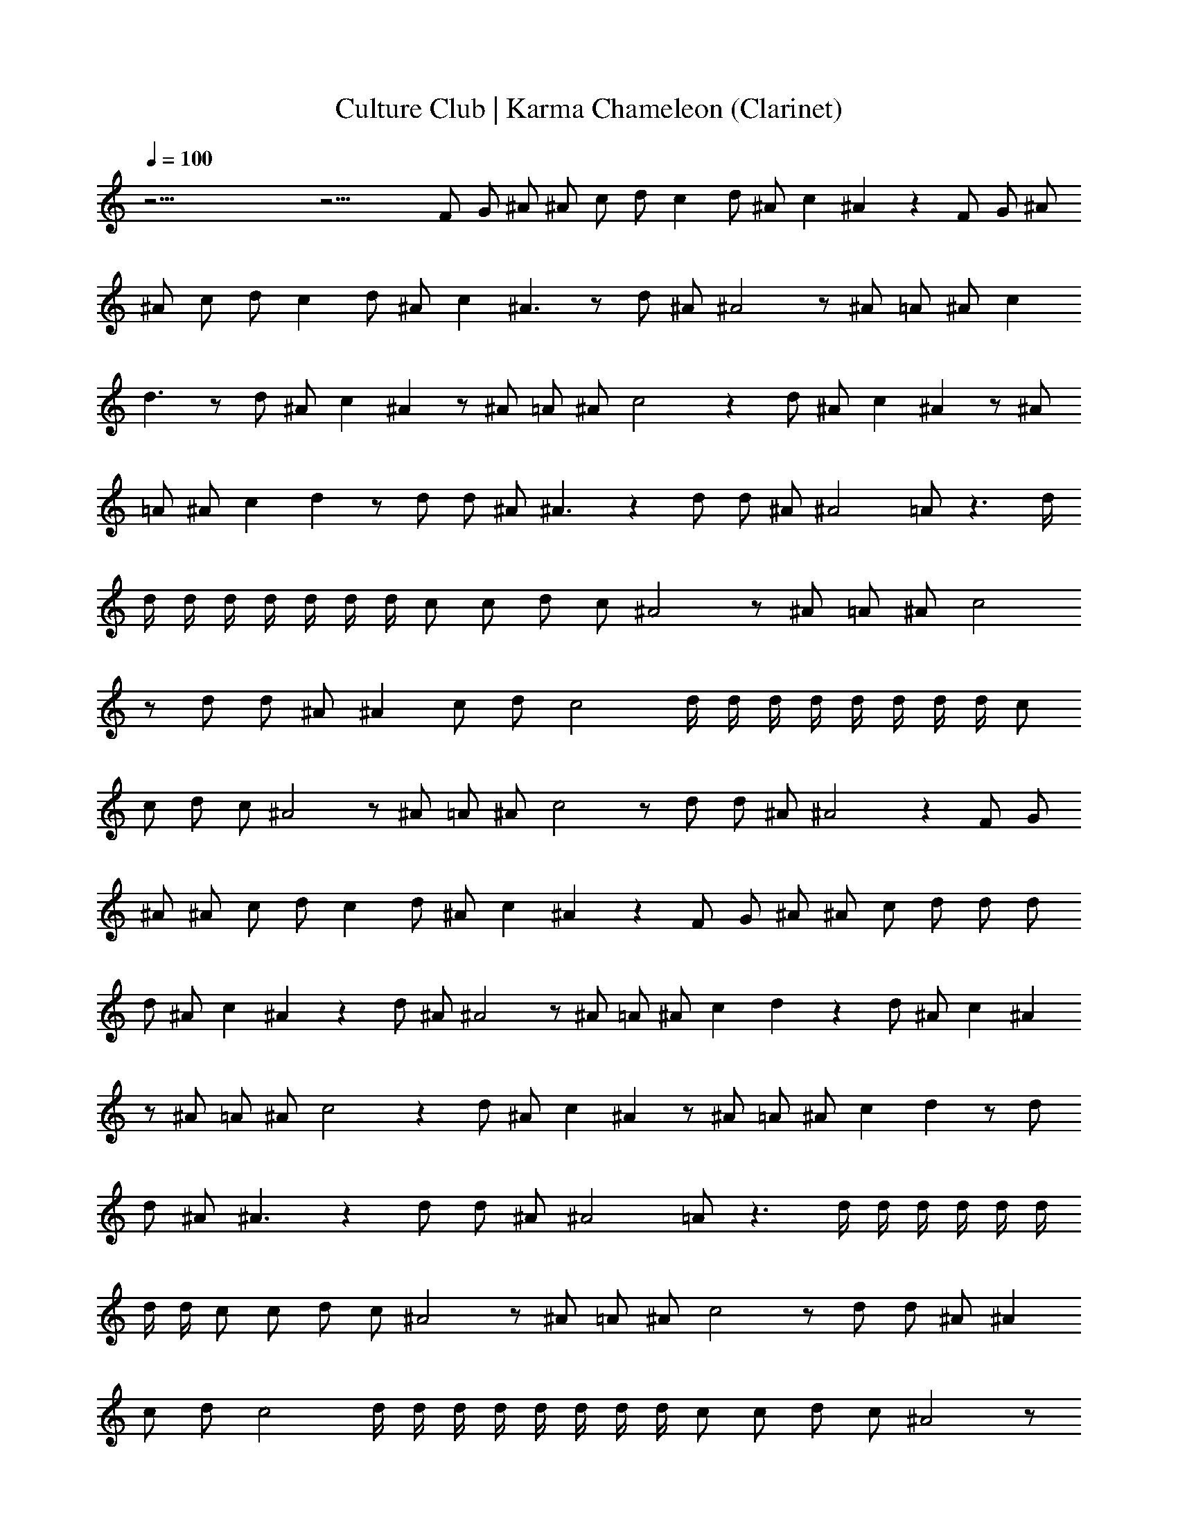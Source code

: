 X:1
T:Culture Club | Karma Chameleon (Clarinet)
Z:Transcribed:Z (Brandywine) via LotRO MIDI Player:http://lotro.acasylum.com/midi
%  ==================================================
%  Artist:Culture Club
%  Track:Karma Chameleon
%  Transpose:0
%  ==================================================
%  Thanks to:
%	o Original MIDI author 
%	o LotRO MIDI Player creator (http://lotro.acasylum.com/midi)
%	o LOTRO Music System community
L:1/4
Q:100
K:C
z53/4 z31/4 F/2 G/2 ^A/2 ^A/2 c/2 d/2 c d/2 ^A/2 c ^A z F/2 G/2 ^A/2
^A/2 c/2 d/2 c d/2 ^A/2 c ^A3/2 z/2 d/2 ^A/2 ^A2 z/2 ^A/2 =A/2 ^A/2 c
d3/2 z/2 d/2 ^A/2 c ^A z/2 ^A/2 =A/2 ^A/2 c2 z d/2 ^A/2 c ^A z/2 ^A/2
=A/2 ^A/2 c d z/2 d/2 d/2 ^A/2 ^A3/2 z d/2 d/2 ^A/2 ^A2 =A/2 z3/2 d/4
d/4 d/4 d/4 d/4 d/4 d/4 d/4 c/2 c/2 d/2 c/2 ^A2 z/2 ^A/2 =A/2 ^A/2 c2
z/2 d/2 d/2 ^A/2 ^A c/2 d/2 c2 d/4 d/4 d/4 d/4 d/4 d/4 d/4 d/4 c/2
c/2 d/2 c/2 ^A2 z/2 ^A/2 =A/2 ^A/2 c2 z/2 d/2 d/2 ^A/2 ^A2 z F/2 G/2
^A/2 ^A/2 c/2 d/2 c d/2 ^A/2 c ^A z F/2 G/2 ^A/2 ^A/2 c/2 d/2 d/2 d/2
d/2 ^A/2 c ^A z d/2 ^A/2 ^A2 z/2 ^A/2 =A/2 ^A/2 c d z d/2 ^A/2 c ^A
z/2 ^A/2 =A/2 ^A/2 c2 z d/2 ^A/2 c ^A z/2 ^A/2 =A/2 ^A/2 c d z/2 d/2
d/2 ^A/2 ^A3/2 z d/2 d/2 ^A/2 ^A2 =A/2 z3/2 d/4 d/4 d/4 d/4 d/4 d/4
d/4 d/4 c/2 c/2 d/2 c/2 ^A2 z/2 ^A/2 =A/2 ^A/2 c2 z/2 d/2 d/2 ^A/2 ^A
c/2 d/2 c2 d/4 d/4 d/4 d/4 d/4 d/4 d/4 d/4 c/2 c/2 d/2 c/2 ^A2 z/2
^A/2 =A/2 ^A/2 c2 z/2 d/2 d/2 ^A/2 ^A2 z2 ^d/2 ^d/2 f z/2 ^d/2 =d/2
c/2 d c z2 ^d/4 z/4 ^d/2 f/4 z/4 ^d3/2 =d/2 ^d/2 =d2 d c/2 z/2 ^d/2
^d/2 f z/2 ^d/2 =d/2 c/2 d c z2 ^d/4 z/4 ^d/2 f/4 z/4 ^d3/2 =d/2 ^d/2
=d2 c ^A/2 z53/4 z9/4 d/2 ^A/2 ^A2 z/2 ^A/2 =A/2 ^A/2 c d3/2 z/2 d/2
^A/2 c ^A z/2 ^A/2 =A/2 ^A/2 c2 z d/2 ^A/2 c ^A z/2 ^A/2 =A/2 ^A/2 c
d z/2 d/2 d/2 ^A/2 ^A3/2 z d/2 d/2 ^A/2 ^A2 =A/2 z3/2 d/4 d/4 d/4 d/4
d/4 d/4 d/4 d/4 c/2 c/2 d/2 c/2 ^A2 z/2 ^A/2 =A/2 ^A/2 c2 z/2 d/2 d/2
^A/2 ^A c/2 d/2 c2 d/4 d/4 d/4 d/4 d/4 d/4 d/4 d/4 c/2 c/2 d/2 c/2
^A2 z/2 ^A/2 =A/2 ^A/2 c2 z/2 d/2 d/2 ^A/2 ^A2 z2 d/4 d/4 d/4 d/4 d/4
d/4 d/4 d/4 c/2 c/2 d/2 c/2 ^A2 z/2 ^A/2 =A/2 ^A/2 c2 z/2 d/2 d/2
^A/2 ^A c/2 d/2 c2 d/4 d/4 d/4 d/4 d/4 d/4 d/4 d/4 c/2 c/2 d/2 c/2
^A2 z/2 ^A/2 =A/2 ^A/2 c2 z/2 d/2 d/2 ^A/2 ^A2 z2 d/4 d/4 d/4 d/4 d/4
d/4 d/4 d/4 c/2 c/2 d/2 c/2 ^A2 z/2 ^A/2 =A/2 ^A/2 c2 z/2 d/2 d/2
^A/2 ^A c/2 d/2 c2 d/4 d/4 d/4 d/4 d/4 d/4 d/4 d/4 c/2 c/2 d/2 c/2
^A2 z/2 ^A/2 =A/2 ^A/2 c2 z/2 d/2 d/2 ^A/2 ^A2 z2 d/4 d/4 d/4 d/4 d/4
d/4 d/4 d/4 c/2 c/2 d/2 c/2 ^A2 z/2 ^A/2 =A/2 ^A/2 c2 z/2 d/2 d/2
^A/2 ^A c/2 d/2 c2 d/4 d/4 d/4 d/4 d/4 d/4 d/4 d/4 c/2 c/2 d/2 c/2
^A2 z/2 ^A/2 =A/2 ^A/2 c2 z/2 d/2 d/2 ^A/2 ^A2 